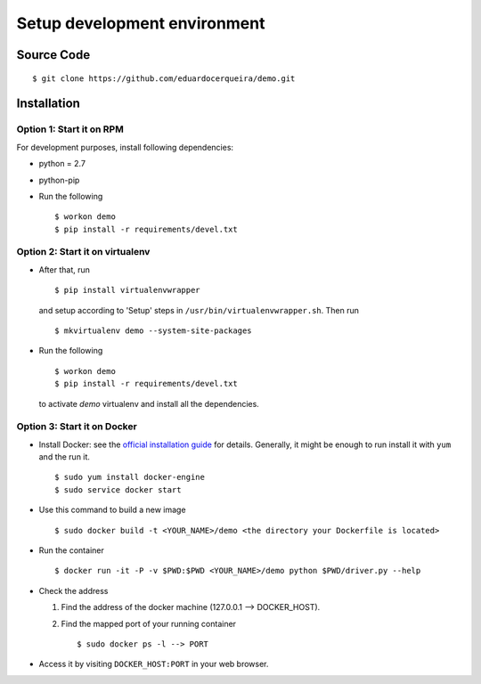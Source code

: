 .. _development:


Setup development environment
=============================


Source Code
-----------

::

    $ git clone https://github.com/eduardocerqueira/demo.git


Installation
------------

Option 1: Start it on RPM
`````````````````````````

For development purposes, install following dependencies:

* python = 2.7
* python-pip

* Run the following ::

    $ workon demo
    $ pip install -r requirements/devel.txt


Option 2: Start it on virtualenv
````````````````````````````````

* After that, run ::

    $ pip install virtualenvwrapper

  and setup according to 'Setup' steps in ``/usr/bin/virtualenvwrapper.sh``.
  Then run ::

    $ mkvirtualenv demo --system-site-packages

* Run the following ::

    $ workon demo
    $ pip install -r requirements/devel.txt

  to activate *demo* virtualenv and install all the dependencies.


Option 3: Start it on Docker
````````````````````````````

* Install Docker: see the `official installation
  guide <https://docs.docker.com/installation/>`_ for details. Generally, it
  might be enough to run install it with ``yum`` and the run it. ::

    $ sudo yum install docker-engine
    $ sudo service docker start

* Use this command to build a new image ::

    $ sudo docker build -t <YOUR_NAME>/demo <the directory your Dockerfile is located>

* Run the container ::

    $ docker run -it -P -v $PWD:$PWD <YOUR_NAME>/demo python $PWD/driver.py --help

* Check the address

  #. Find the address of the docker machine (127.0.0.1 --> DOCKER_HOST).

  #. Find the mapped port of your running container ::

       $ sudo docker ps -l --> PORT

* Access it by visiting ``DOCKER_HOST:PORT`` in your web browser.

